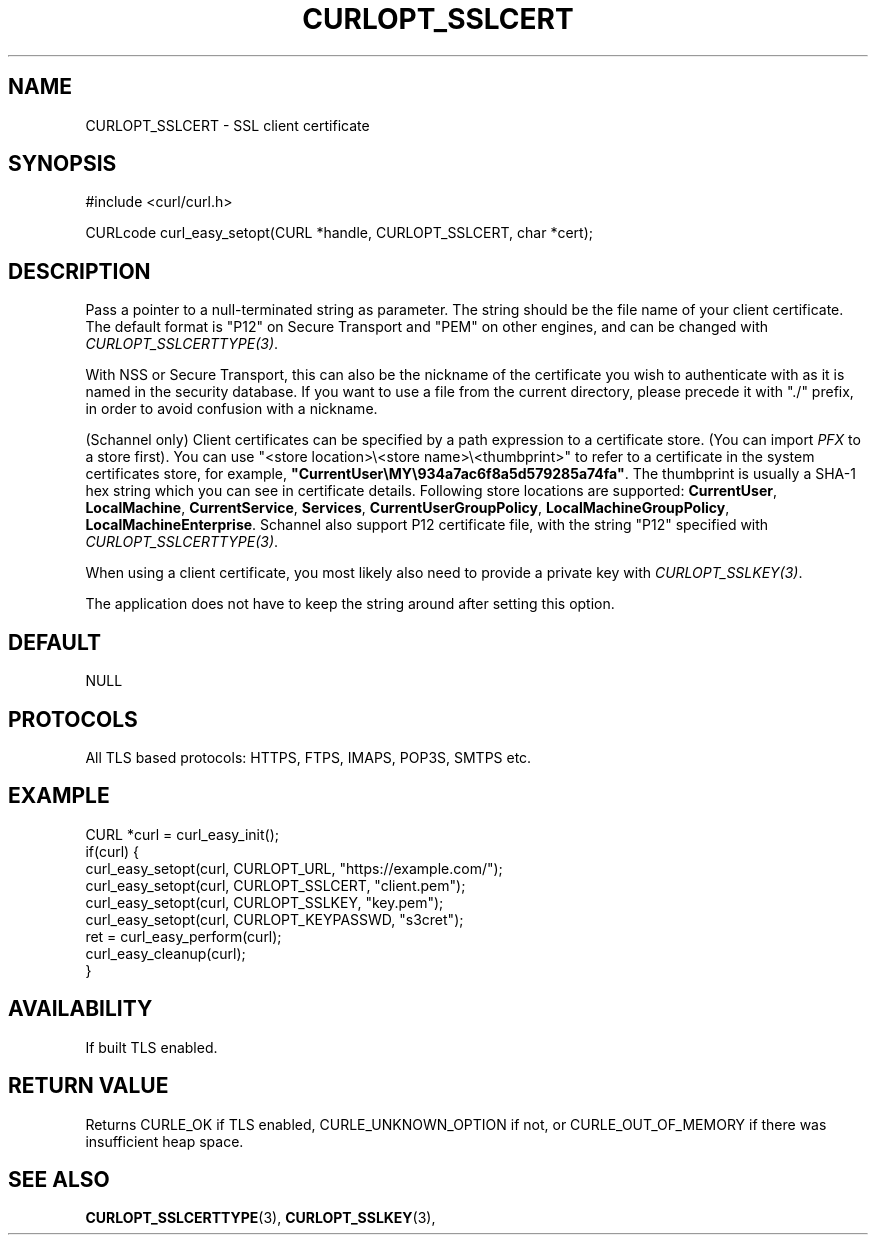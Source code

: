 .\" **************************************************************************
.\" *                                  _   _ ____  _
.\" *  Project                     ___| | | |  _ \| |
.\" *                             / __| | | | |_) | |
.\" *                            | (__| |_| |  _ <| |___
.\" *                             \___|\___/|_| \_\_____|
.\" *
.\" * Copyright (C) Daniel Stenberg, <daniel@haxx.se>, et al.
.\" *
.\" * This software is licensed as described in the file COPYING, which
.\" * you should have received as part of this distribution. The terms
.\" * are also available at https://curl.se/docs/copyright.html.
.\" *
.\" * You may opt to use, copy, modify, merge, publish, distribute and/or sell
.\" * copies of the Software, and permit persons to whom the Software is
.\" * furnished to do so, under the terms of the COPYING file.
.\" *
.\" * This software is distributed on an "AS IS" basis, WITHOUT WARRANTY OF ANY
.\" * KIND, either express or implied.
.\" *
.\" * SPDX-License-Identifier: curl
.\" *
.\" **************************************************************************
.\"
.TH CURLOPT_SSLCERT 3 "17 Jun 2014" "libcurl 7.37.0" "curl_easy_setopt options"
.SH NAME
CURLOPT_SSLCERT \- SSL client certificate
.SH SYNOPSIS
.nf
#include <curl/curl.h>

CURLcode curl_easy_setopt(CURL *handle, CURLOPT_SSLCERT, char *cert);
.fi
.SH DESCRIPTION
Pass a pointer to a null-terminated string as parameter. The string should be
the file name of your client certificate. The default format is "P12" on
Secure Transport and "PEM" on other engines, and can be changed with
\fICURLOPT_SSLCERTTYPE(3)\fP.

With NSS or Secure Transport, this can also be the nickname of the certificate
you wish to authenticate with as it is named in the security database. If you
want to use a file from the current directory, please precede it with "./"
prefix, in order to avoid confusion with a nickname.

(Schannel only) Client certificates can be specified by a path expression to a
certificate store. (You can import \fIPFX\fP to a store first). You can use
"<store location>\\<store name>\\<thumbprint>" to refer to a certificate in
the system certificates store, for example,
\fB"CurrentUser\\MY\\934a7ac6f8a5d579285a74fa"\fP. The thumbprint is usually a
SHA-1 hex string which you can see in certificate details. Following store
locations are supported: \fBCurrentUser\fP, \fBLocalMachine\fP,
\fBCurrentService\fP, \fBServices\fP, \fBCurrentUserGroupPolicy\fP,
\fBLocalMachineGroupPolicy\fP, \fBLocalMachineEnterprise\fP.  Schannel also
support P12 certificate file, with the string "P12" specified with
\fICURLOPT_SSLCERTTYPE(3)\fP.

When using a client certificate, you most likely also need to provide a
private key with \fICURLOPT_SSLKEY(3)\fP.

The application does not have to keep the string around after setting this
option.
.SH DEFAULT
NULL
.SH PROTOCOLS
All TLS based protocols: HTTPS, FTPS, IMAPS, POP3S, SMTPS etc.
.SH EXAMPLE
.nf
CURL *curl = curl_easy_init();
if(curl) {
  curl_easy_setopt(curl, CURLOPT_URL, "https://example.com/");
  curl_easy_setopt(curl, CURLOPT_SSLCERT, "client.pem");
  curl_easy_setopt(curl, CURLOPT_SSLKEY, "key.pem");
  curl_easy_setopt(curl, CURLOPT_KEYPASSWD, "s3cret");
  ret = curl_easy_perform(curl);
  curl_easy_cleanup(curl);
}
.fi
.SH AVAILABILITY
If built TLS enabled.
.SH RETURN VALUE
Returns CURLE_OK if TLS enabled, CURLE_UNKNOWN_OPTION if not, or
CURLE_OUT_OF_MEMORY if there was insufficient heap space.
.SH "SEE ALSO"
.BR CURLOPT_SSLCERTTYPE "(3), " CURLOPT_SSLKEY "(3), "
